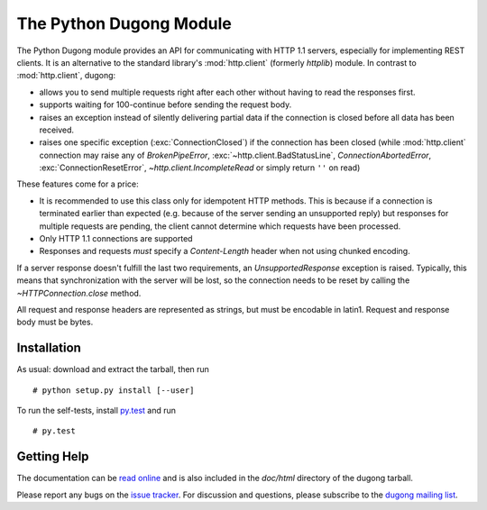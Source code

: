==========================
 The Python Dugong Module
==========================

.. start-intro
   
The Python Dugong module provides an API for communicating with HTTP
1.1 servers, especially for implementing REST clients. It is an
alternative to the standard library's :mod:`http.client` (formerly
*httplib*) module. In contrast to :mod:`http.client`, dugong:

- allows you to send multiple requests right after each other without
  having to read the responses first.

- supports waiting for 100-continue before sending the request body.

- raises an exception instead of silently delivering partial data if the
  connection is closed before all data has been received.

- raises one specific exception (:exc:`ConnectionClosed`) if the connection
  has been closed (while :mod:`http.client` connection may raise any of
  `BrokenPipeError`, :exc:`~http.client.BadStatusLine`,
  `ConnectionAbortedError`, :exc:`ConnectionResetError`,
  `~http.client.IncompleteRead` or simply return ``''`` on read)

These features come for a price:

- It is recommended to use this class only for idempotent HTTP
  methods. This is because if a connection is terminated earlier than
  expected (e.g. because of the server sending an unsupported reply)
  but responses for multiple requests are pending, the client cannot
  determine which requests have been processed.

- Only HTTP 1.1 connections are supported

- Responses and requests *must* specify a *Content-Length* header when
  not using chunked encoding.

If a server response doesn't fulfill the last two requirements, an
`UnsupportedResponse` exception is raised. Typically, this means that
synchronization with the server will be lost, so the connection needs to be
reset by calling the `~HTTPConnection.close` method.

All request and response headers are represented as strings, but must be
encodable in latin1. Request and response body must be bytes.


Installation
============

As usual: download and extract the tarball, then run ::

  # python setup.py install [--user]

To run the self-tests, install `py.test`_ and run ::

  # py.test


Getting Help
============

The documentation can be `read online`__ and is also included in the
*doc/html* directory of the dugong tarball.

Please report any bugs on the `issue tracker`_. For discussion and
questions, please subscribe to the `dugong mailing list`_.


.. __: http://pythonhosted.org/dugong/
.. _dugong mailing list: https://groups.google.com/d/forum/python-dugong
.. _issue tracker: https://bitbucket.org/nikratio/python-dugong/issues
.. _py.test: http://www.pytest.org/

